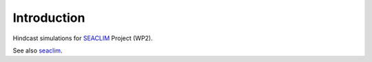 *************
Introduction
*************


Hindcast simulations for `SEACLIM <https://cordis.europa.eu/project/id/101180125>`_ Project (WP2).

See also `seaclim <https://seaclim.eu/about>`_.


